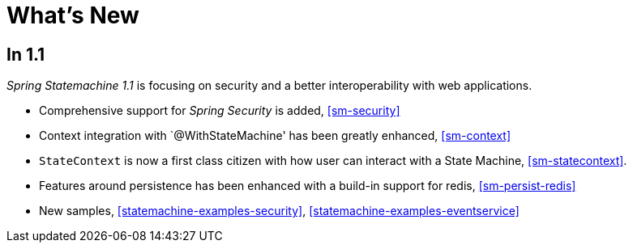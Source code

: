 [[whatsnew]]
= What's New

== In 1.1
_Spring Statemachine 1.1_ is focusing on security and a better
interoperability with web applications.

* Comprehensive support for _Spring Security_ is added, <<sm-security>>
* Context integration with `@WithStateMachine' has been greatly
  enhanced, <<sm-context>>
* `StateContext` is now a first class citizen with how user can
  interact with a State Machine, <<sm-statecontext>>.
* Features around persistence has been enhanced with a build-in
  support for redis, <<sm-persist-redis>>
* New samples, <<statemachine-examples-security>>, <<statemachine-examples-eventservice>>

